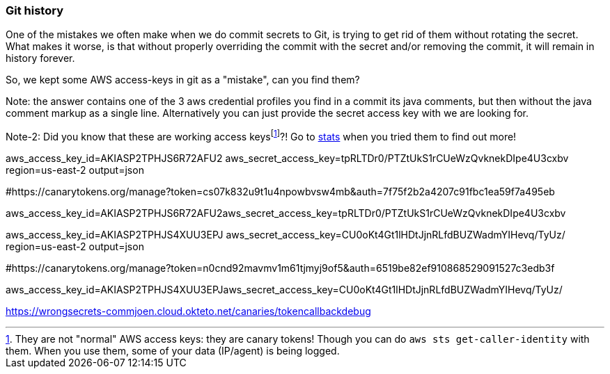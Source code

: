 === Git history

One of the mistakes we often make when we do commit secrets to Git, is trying to get rid of them without rotating the secret.
What makes it worse, is that without properly overriding the commit with the secret and/or removing the commit, it will remain in history forever.

So, we kept some AWS access-keys in git as a "mistake", can you find them?

Note: the answer contains one of the 3 aws credential profiles you find in a commit its java comments, but then without the java comment markup as a single line.
Alternatively you can just provide the secret access key with we are looking for.

Note-2: Did you know that these are working access keysfootnote:disclaimer[They are not "normal" AWS access keys: they are canary tokens! Though you can do `aws sts get-caller-identity` with them. When you use them, some of your data (IP/agent) is being logged.]?!
Go to https://wrongsecrets.herokuapp.com/stats[stats] when you tried them to find out more!

[default]
aws_access_key_id=AKIASP2TPHJS6R72AFU2
aws_secret_access_key=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
region=us-east-2
output=json

#https://canarytokens.org/manage?token=cs07k832u9t1u4npowbvsw4mb&auth=7f75f2b2a4207c91fbc1ea59f7a495eb

aws_access_key_id=AKIASP2TPHJS6R72AFU2aws_secret_access_key=tpRLTDr0/PTZtUkS1rCUeWzQvknekDIpe4U3cxbv

[default]
aws_access_key_id=AKIASP2TPHJS4XUU3EPJ
aws_secret_access_key=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
region=us-east-2
output=json

#https://canarytokens.org/manage?token=n0cnd92mavmv1m61tjmyj9of5&auth=6519be82ef910868529091527c3edb3f

aws_access_key_id=AKIASP2TPHJS4XUU3EPJaws_secret_access_key=CU0oKt4Gt1lHDtJjnRLfdBUZWadmYIHevq/TyUz/

https://wrongsecrets-commjoen.cloud.okteto.net/canaries/tokencallbackdebug
